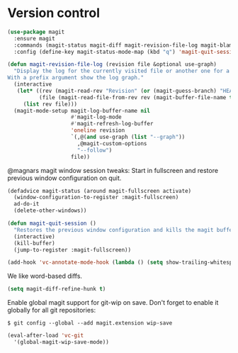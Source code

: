 * Version control

  #+begin_src emacs-lisp
    (use-package magit
      :ensure magit
      :commands (magit-status magit-diff magit-revision-file-log magit-blame-mode)
      :config (define-key magit-status-mode-map (kbd "q") 'magit-quit-session))

    (defun magit-revision-file-log (revision file &optional use-graph)
      "Display the log for the currently visited file or another one for a specific revision.
    With a prefix argument show the log graph."
      (interactive
       (let* ((rev (magit-read-rev "Revision" (or (magit-guess-branch) "HEAD")))
              (file (magit-read-file-from-rev rev (magit-buffer-file-name t))))
         (list rev file)))
      (magit-mode-setup magit-log-buffer-name nil
                        #'magit-log-mode
                        #'magit-refresh-log-buffer
                        'oneline revision
                        `(,@(and use-graph (list "--graph"))
                          ,@magit-custom-options
                          "--follow")
                        file))
  #+end_src

  @magnars magit window session tweaks: Start in fullscreen and restore previous
  window configuration on quit.

  #+begin_src emacs-lisp
    (defadvice magit-status (around magit-fullscreen activate)
      (window-configuration-to-register :magit-fullscreen)
      ad-do-it
      (delete-other-windows))

    (defun magit-quit-session ()
      "Restores the previous window configuration and kills the magit buffer"
      (interactive)
      (kill-buffer)
      (jump-to-register :magit-fullscreen))
  #+end_src

  #+begin_src emacs-lisp
    (add-hook 'vc-annotate-mode-hook (lambda () (setq show-trailing-whitespace nil)))
  #+end_src

  We like word-based diffs.

  #+begin_src emacs-lisp
    (setq magit-diff-refine-hunk t)
  #+end_src

  Enable global magit support for git-wip on save. Don't forget to enable it
  globally for all git repositories:

  =$ git config --global --add magit.extension wip-save=

  #+begin_src emacs-lisp
    (eval-after-load 'vc-git
      '(global-magit-wip-save-mode))
  #+end_src
